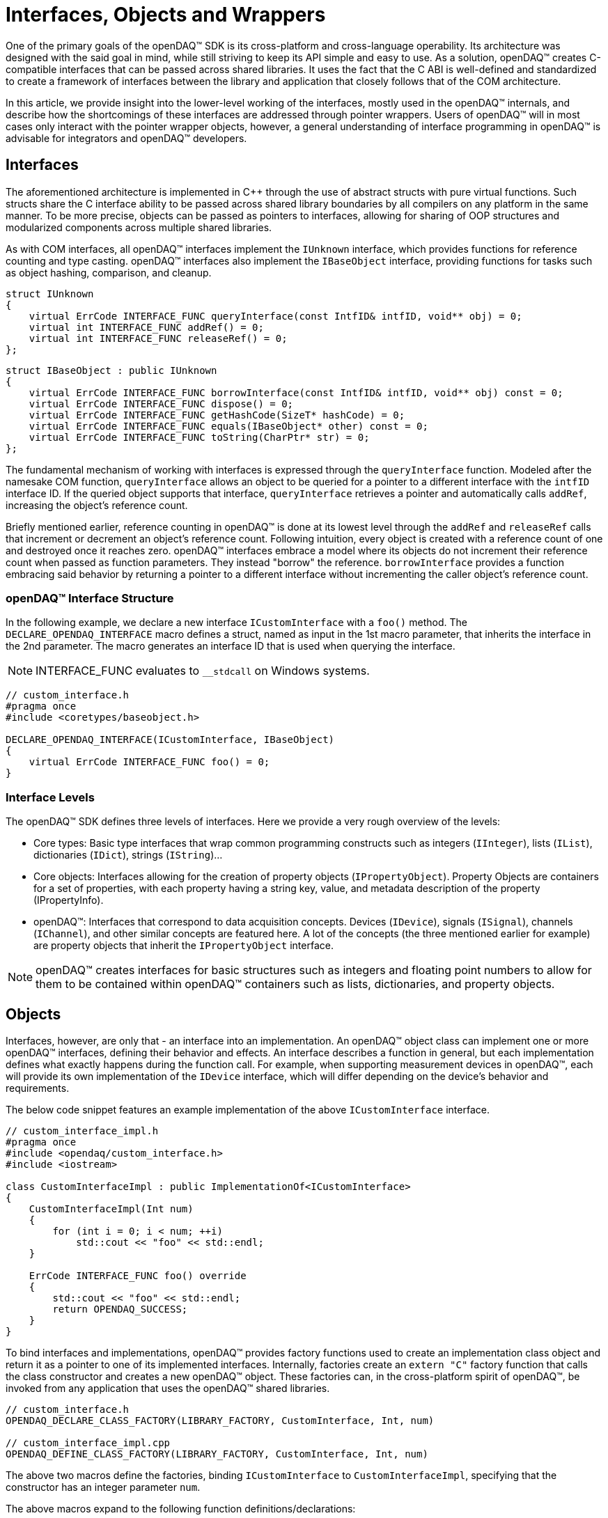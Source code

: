 = Interfaces, Objects and Wrappers

One of the primary goals of the openDAQ(TM) SDK is its cross-platform and cross-language operability. Its architecture was
designed with the said goal in mind, while still striving to keep its API simple and easy to use. As a solution, openDAQ(TM)
creates C-compatible interfaces that can be passed across shared libraries. It uses the fact that the C ABI is
well-defined and standardized to create a framework of interfaces between the library and application that closely
follows that of the COM architecture.

In this article, we provide insight into the lower-level working of the interfaces, mostly used in the openDAQ(TM) internals,
and describe how the shortcomings of these interfaces are addressed through pointer wrappers. Users of openDAQ(TM) will
in most cases only interact with the pointer wrapper objects, however, a general understanding of interface programming
in openDAQ(TM) is advisable for integrators and openDAQ(TM) developers.

== Interfaces

The aforementioned architecture is implemented in C++ through the use of abstract structs with pure virtual functions. Such structs
share the C interface ability to be passed across shared library boundaries by all compilers on any platform in the same
manner. To be more precise, objects can be passed as pointers to interfaces, allowing for sharing of OOP structures and
modularized components across multiple shared libraries.

As with COM interfaces, all openDAQ(TM) interfaces implement the `IUnknown` interface, which provides functions for reference
counting and type casting. openDAQ(TM) interfaces also implement the `IBaseObject` interface, providing
functions for tasks such as object hashing, comparison, and cleanup.

[source,cpp]
----
struct IUnknown
{
    virtual ErrCode INTERFACE_FUNC queryInterface(const IntfID& intfID, void** obj) = 0;
    virtual int INTERFACE_FUNC addRef() = 0;
    virtual int INTERFACE_FUNC releaseRef() = 0;
};
----

[source,cpp]
[%unbreakable]
----
struct IBaseObject : public IUnknown
{
    virtual ErrCode INTERFACE_FUNC borrowInterface(const IntfID& intfID, void** obj) const = 0;
    virtual ErrCode INTERFACE_FUNC dispose() = 0;
    virtual ErrCode INTERFACE_FUNC getHashCode(SizeT* hashCode) = 0;
    virtual ErrCode INTERFACE_FUNC equals(IBaseObject* other) const = 0;
    virtual ErrCode INTERFACE_FUNC toString(CharPtr* str) = 0;
};
----

The fundamental mechanism of working with interfaces is expressed through the `queryInterface` function. Modeled
after the namesake COM function, `queryInterface` allows an object to be queried for a pointer to a different
interface with the `intfID` interface ID. If the queried object supports that interface, `queryInterface` retrieves
a pointer and automatically calls `addRef`, increasing the object's reference count.

Briefly mentioned earlier, reference counting in openDAQ(TM) is done at its lowest level through the `addRef` and
`releaseRef` calls that increment or decrement an object's reference count. Following intuition, every object
is created with a reference count of one and destroyed once it reaches zero. openDAQ(TM) interfaces embrace a model
where its objects do not increment their reference count when passed as function parameters. They instead "borrow" the
reference. `borrowInterface` provides a function embracing said behavior by returning a pointer to a different
interface without incrementing the caller object's reference count.

=== openDAQ(TM) Interface Structure

In the following example, we declare a new interface `ICustomInterface` with a `foo()` method.
The `DECLARE_OPENDAQ_INTERFACE` macro defines a struct, named as input in the 1st macro parameter, that inherits the interface
in the 2nd parameter. The macro generates an interface ID that is used when querying the interface.

NOTE: INTERFACE_FUNC evaluates to `__stdcall` on Windows systems.

[source,cpp]
----
// custom_interface.h
#pragma once
#include <coretypes/baseobject.h>

DECLARE_OPENDAQ_INTERFACE(ICustomInterface, IBaseObject)
{
    virtual ErrCode INTERFACE_FUNC foo() = 0;
}
----

=== Interface Levels

The openDAQ(TM) SDK defines three levels of interfaces. Here we provide a very rough overview of the levels:

* Core types: Basic type interfaces that wrap common programming constructs such as integers (`IInteger`), lists (`IList`),
dictionaries (`IDict`), strings (`IString`)...
* Core objects: Interfaces allowing for the creation of property objects (`IPropertyObject`). Property Objects are containers for
a set of properties, with each property having a string key, value, and metadata description of the property (IPropertyInfo).
* openDAQ(TM): Interfaces that correspond to data acquisition concepts. Devices (`IDevice`), signals (`ISignal`), channels (`IChannel`),
and other similar concepts are featured here. A lot of the concepts (the three mentioned earlier for example) are property objects
that inherit the `IPropertyObject` interface.

NOTE: openDAQ(TM) creates interfaces for basic structures such as integers and floating point numbers to allow for them to be contained
within openDAQ(TM) containers such as lists, dictionaries, and property objects.

== Objects

Interfaces, however, are only that - an interface into an implementation. An openDAQ(TM) object class can implement one or more
openDAQ(TM) interfaces, defining their behavior and effects. An interface describes a function in general, but each
implementation defines what exactly happens during the function call. For example, when supporting measurement
devices in openDAQ(TM), each will provide its own implementation of the `IDevice` interface, which will differ
depending on the device's behavior and requirements.

The below code snippet features an example implementation of the above `ICustomInterface` interface.

[source,cpp]
----
// custom_interface_impl.h
#pragma once
#include <opendaq/custom_interface.h>
#include <iostream>

class CustomInterfaceImpl : public ImplementationOf<ICustomInterface>
{
    CustomInterfaceImpl(Int num)
    {
        for (int i = 0; i < num; ++i)
            std::cout << "foo" << std::endl;
    }

    ErrCode INTERFACE_FUNC foo() override
    {
        std::cout << "foo" << std::endl;
        return OPENDAQ_SUCCESS;
    }
}
----

To bind interfaces and implementations, openDAQ(TM) provides factory functions used to create an implementation
class object and return it as a pointer to one of its implemented interfaces. Internally, factories create an
`extern "C"` factory function that calls the class constructor and creates a new openDAQ(TM) object. These factories
can, in the cross-platform spirit of openDAQ(TM), be invoked from any application that uses the openDAQ(TM) shared libraries.

[source,cpp]
----
// custom_interface.h
OPENDAQ_DECLARE_CLASS_FACTORY(LIBRARY_FACTORY, CustomInterface, Int, num)

// custom_interface_impl.cpp
OPENDAQ_DEFINE_CLASS_FACTORY(LIBRARY_FACTORY, CustomInterface, Int, num)
----

The above two macros define the factories, binding `ICustomInterface` to `CustomInterfaceImpl`, specifying that the
constructor has an integer parameter `num`.

The above macros expand to the following function definitions/declarations:

[source,cpp]
----
// custom_interface.h
extern "C" daq::ErrCode __declspec(dllexport) createCustomInterface(ICustomInterface** obj, Int num);

inline ICustomInterface* CustomInterface_Create(Int num)
{
    ICustomInterface* obj;
    daq::ErrCode res = createCustomInterface(&obj, num);
    daq::checkErrorInfo(res);
    return obj;
}

// custom_interface_impl.cpp
extern "C" daq::ErrCode __declspec(dllexport) createCustomInterface(ICustomInterface** objTmp, Int num)
{
    return daq::createObject<ICustomInterface, CustomInterfaceImpl, Int>(objTmp, num);
}
----

== Pointer Wrappers

These building blocks available in openDAQ(TM) enable users to construct their data acquisition applications and shared
libraries, accessible from various platforms and programming languages. However, generality and multi-platform frameworks
tend to come with a slew of disadvantages. Manually handling reference counting and needing to cast between different interfaces
to perform simple type conversions and value comparisons is very tedious. It requires developers to write significant
amounts of boilerplate code that can lead to more errors and buggy code. To combat this, openDAQ(TM) introduces
openDAQ(TM) pointer wrappers.

openDAQ(TM) pointer wrappers automatically handle several basic mechanisms and abstract away many complexities of
working with interfaces. They wrap an interface, allowing access to all interface functions, but provide
features available in modern programming languages.

Some of the main features are:

* **Reference counting:** Reference count is managed by smart pointers, incrementing it on creation from an `lvalue`
and decrementing it once the pointer goes out of scope.
* **Boxing & unboxing:** Conversion from value types (`int`, `double`, `bool`,...) to openDAQ(TM) objects.
* **Conversion:** Conversion between objects of base value types (`IInteger`, `IBool`, `IFloat`,...).
* **Comparison:** Comparison between smart pointers and openDAQ(TM) objects and value types.
* **Casting:** Helper methods for casting between interfaces.

In the 1st example below, we make use of pure interface programming, while the 2nd example features the use of
openDAQ(TM) pointer wrappers.

.Comparing and converting two numbers using raw interfaces
[source,cpp]
----
using namespace daq;

{
    // Create Integer object, with a pointer to its IInteger interface
    IInteger* intObj = Integer_Create(10);

    // Query intObj for the IConvertible interface
    IConvertible* convertible;
    intObj->queryInterface(IConvertible::Id, reinterpret_cast<void**>(&convertible));

    // Convert the integer object to a Float value type
    Float floatVal;
    convertible->toFloat(&floatVal);

    // Create a Float object, with a pointer to its IFloat interface
    IFloat* floatObj = Float_Create(10.0);

    // Query intObj for the IComparable interface and compare it to floatObj
    IComparable* comparable;
    intObj->queryInterface(IComparable::Id, reinterpret_cast<void**>(&comparable));
    if (comparable->compareTo(floatObj) == OPENDAQ_EQUAL)
        std::cout << "equal" << std::endl;

    // Query intObj for the INumber interface which it implements
    INumber* number;
    intObj->queryInterface(INumber::Id, reinterpret_cast<void**>(&number));

    // Release the references from the openDAQ objects to avoid memory leaks
    floatObj->releaseRef();
    intObj->releaseRef();
    convertible->releaseRef();
    comparable->releaseRef();
    number->releaseRef();
}
----

.Comparing and converting two numbers using smart-pointer wrappers
[source,cpp]
----
using namespace daq;

{
    // Boxing & Unboxing
    IntegerPtr intObj = 10;
    FloatPtr floatObj = 10.0;

    // Conversion
    Float floatVal = intObj;

    // Comparison
    if (floatObj == intObj)
        std::cout << "equal" << std::endl;

    // Casting
    NumberPtr number = intObj;

    // ReleaseRef is called automatically once the objects go out of scope
}
----